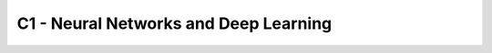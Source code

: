 C1 - Neural Networks and Deep Learning
==============================================================================

.. articles::